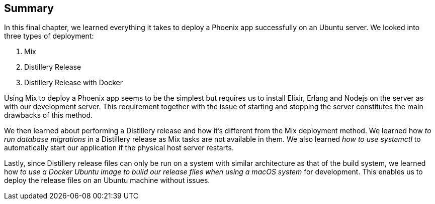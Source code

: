 == Summary
In this final chapter, we learned everything it takes to deploy a Phoenix app successfully on an Ubuntu server. We looked into three types of deployment:

1. Mix
2. Distillery Release
3. Distillery Release with Docker

Using Mix to deploy a Phoenix app seems to be the simplest but requires us to install Elixir, Erlang and Nodejs on the server as with our development server. This requirement together with the issue of starting and stopping the server constitutes the main drawbacks of this method.

We then learned about performing a Distillery release and how it's different from the Mix deployment method. We learned how _to run database migrations_ in a Distillery release as Mix tasks are not available in them. We also learned _how to use systemctl_ to automatically start our application if the physical host server restarts.

Lastly, since Distillery release files can only be run on a system with similar architecture as that of the build system, we learned how _to use a Docker Ubuntu image to build our release files when using a macOS system_ for development. This enables us to deploy the release files on an Ubuntu machine without issues.
